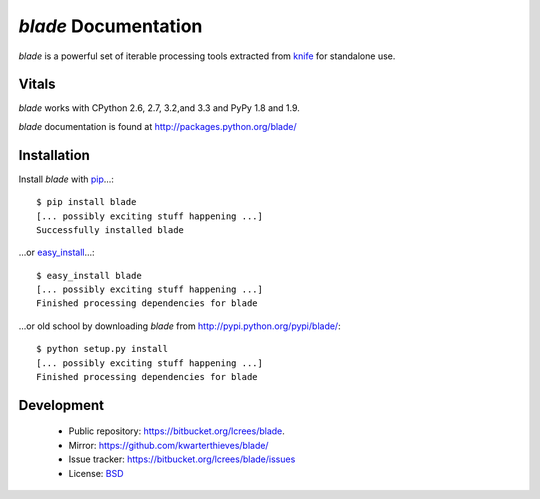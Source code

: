 *blade* Documentation
#####################

`blade` is a powerful set of iterable processing tools extracted from
`knife <http://pypi.python.org/pypi/knife/>`_ for standalone use.

Vitals
======

`blade` works with CPython 2.6, 2.7, 3.2,and 3.3 and PyPy 1.8 and 1.9.

`blade` documentation is found at http://packages.python.org/blade/

Installation
============

Install `blade` with `pip <http://www.pip-installer.org/en/latest/index.html>`_...::

  $ pip install blade
  [... possibly exciting stuff happening ...]
  Successfully installed blade

...or `easy_install <http://packages.python.org/distribute/>`_...::

  $ easy_install blade
  [... possibly exciting stuff happening ...]
  Finished processing dependencies for blade

...or old school by downloading `blade` from http://pypi.python.org/pypi/blade/::

  $ python setup.py install
  [... possibly exciting stuff happening ...]
  Finished processing dependencies for blade

Development
===========

 * Public repository: https://bitbucket.org/lcrees/blade.
 * Mirror: https://github.com/kwarterthieves/blade/
 * Issue tracker: https://bitbucket.org/lcrees/blade/issues
 * License: `BSD <http://opensource.org/licenses/bsd-license.php>`_